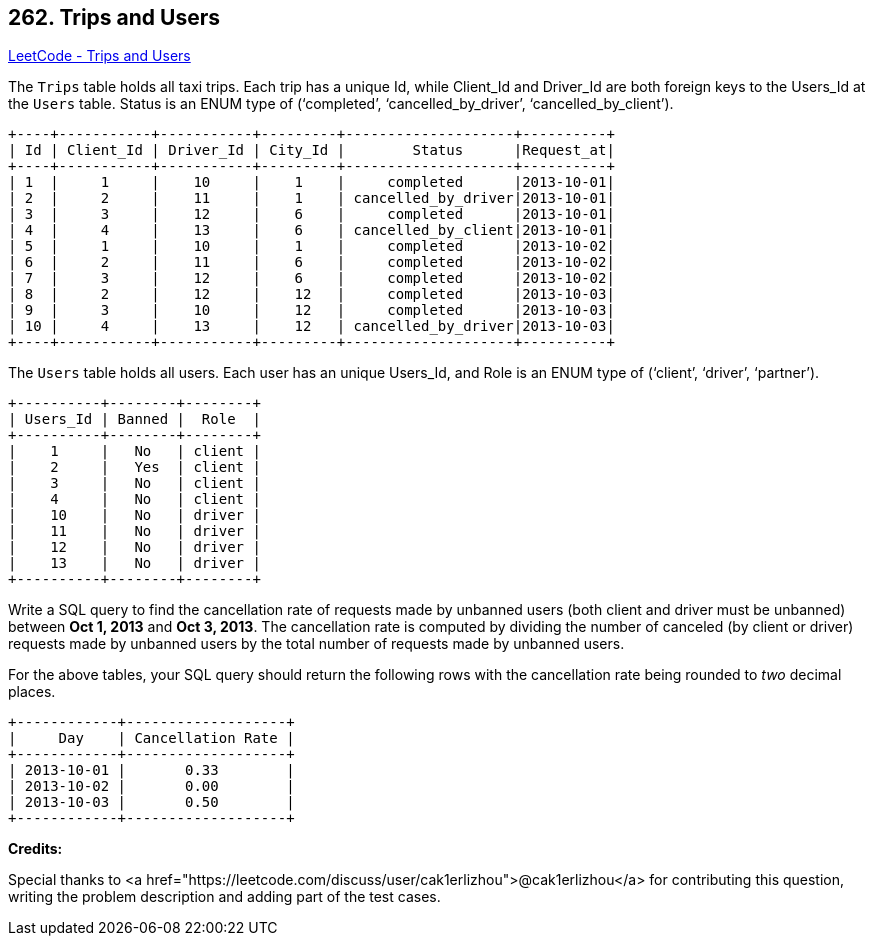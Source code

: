 == 262. Trips and Users

https://leetcode.com/problems/trips-and-users/[LeetCode - Trips and Users]

The `Trips` table holds all taxi trips. Each trip has a unique Id, while Client_Id and Driver_Id are both foreign keys to the Users_Id at the `Users` table. Status is an ENUM type of (&lsquo;completed&rsquo;, &lsquo;cancelled_by_driver&rsquo;, &lsquo;cancelled_by_client&rsquo;).

[subs="verbatim,quotes"]
----
+----+-----------+-----------+---------+--------------------+----------+
| Id | Client_Id | Driver_Id | City_Id |        Status      |Request_at|
+----+-----------+-----------+---------+--------------------+----------+
| 1  |     1     |    10     |    1    |     completed      |2013-10-01|
| 2  |     2     |    11     |    1    | cancelled_by_driver|2013-10-01|
| 3  |     3     |    12     |    6    |     completed      |2013-10-01|
| 4  |     4     |    13     |    6    | cancelled_by_client|2013-10-01|
| 5  |     1     |    10     |    1    |     completed      |2013-10-02|
| 6  |     2     |    11     |    6    |     completed      |2013-10-02|
| 7  |     3     |    12     |    6    |     completed      |2013-10-02|
| 8  |     2     |    12     |    12   |     completed      |2013-10-03|
| 9  |     3     |    10     |    12   |     completed      |2013-10-03| 
| 10 |     4     |    13     |    12   | cancelled_by_driver|2013-10-03|
+----+-----------+-----------+---------+--------------------+----------+
----

The `Users` table holds all users. Each user has an unique Users_Id, and Role is an ENUM type of (&lsquo;client&rsquo;, &lsquo;driver&rsquo;, &lsquo;partner&rsquo;).

[subs="verbatim,quotes"]
----
+----------+--------+--------+
| Users_Id | Banned |  Role  |
+----------+--------+--------+
|    1     |   No   | client |
|    2     |   Yes  | client |
|    3     |   No   | client |
|    4     |   No   | client |
|    10    |   No   | driver |
|    11    |   No   | driver |
|    12    |   No   | driver |
|    13    |   No   | driver |
+----------+--------+--------+
----

Write a SQL query to find the cancellation rate of requests made by unbanned users (both client and driver must be unbanned) between *Oct 1, 2013* and *Oct 3, 2013*. The cancellation rate is computed by dividing the number of canceled (by client or driver) requests made by unbanned users by the total number of requests made by unbanned users.

For the above tables, your SQL query should return the following rows with the cancellation rate being rounded to _two_ decimal places.

[subs="verbatim,quotes"]
----
+------------+-------------------+
|     Day    | Cancellation Rate |
+------------+-------------------+
| 2013-10-01 |       0.33        |
| 2013-10-02 |       0.00        |
| 2013-10-03 |       0.50        |
+------------+-------------------+
----

*Credits:*


Special thanks to <a href="https://leetcode.com/discuss/user/cak1erlizhou">@cak1erlizhou</a> for contributing this question, writing the problem description and adding part of the test cases.


